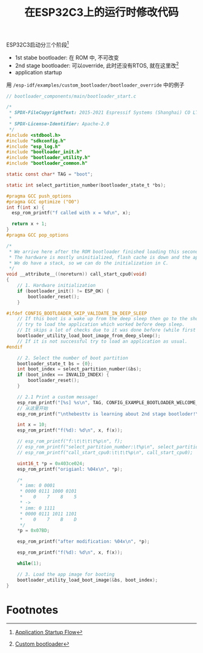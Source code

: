 #+title: 在ESP32C3上的运行时修改代码

ESP32C3启动分三个阶段[fn:1]
- 1st stabe bootloader: 在 ROM 中, 不可改变
- 2nd stage bootloader: 可以override, 此时还没有RTOS, 就在这里改[fn:2]
- application startup

用 =/esp-idf/examples/custom_bootloader/bootloader_override= 中的例子
#+begin_src c
  // bootloader_components/main/bootloader_start.c

  /*
   ,* SPDX-FileCopyrightText: 2015-2021 Espressif Systems (Shanghai) CO LTD
   ,*
   ,* SPDX-License-Identifier: Apache-2.0
   ,*/
  #include <stdbool.h>
  #include "sdkconfig.h"
  #include "esp_log.h"
  #include "bootloader_init.h"
  #include "bootloader_utility.h"
  #include "bootloader_common.h"

  static const char* TAG = "boot";

  static int select_partition_number(bootloader_state_t *bs);

  #pragma GCC push_options
  #pragma GCC optimize ("O0")
  int f(int x) {
    esp_rom_printf("f called with x = %d\n", x);

    return x + 1;
  }
  #pragma GCC pop_options

  /*
   ,* We arrive here after the ROM bootloader finished loading this second stage bootloader from flash.
   ,* The hardware is mostly uninitialized, flash cache is down and the app CPU is in reset.
   ,* We do have a stack, so we can do the initialization in C.
   ,*/
  void __attribute__((noreturn)) call_start_cpu0(void)
  {
      // 1. Hardware initialization
      if (bootloader_init() != ESP_OK) {
          bootloader_reset();
      }

  #ifdef CONFIG_BOOTLOADER_SKIP_VALIDATE_IN_DEEP_SLEEP
      // If this boot is a wake up from the deep sleep then go to the short way,
      // try to load the application which worked before deep sleep.
      // It skips a lot of checks due to it was done before (while first boot).
      bootloader_utility_load_boot_image_from_deep_sleep();
      // If it is not successful try to load an application as usual.
  #endif

      // 2. Select the number of boot partition
      bootloader_state_t bs = {0};
      int boot_index = select_partition_number(&bs);
      if (boot_index == INVALID_INDEX) {
          bootloader_reset();
      }

      // 2.1 Print a custom message!
      esp_rom_printf("[%s] %s\n", TAG, CONFIG_EXAMPLE_BOOTLOADER_WELCOME_MESSAGE);
      // 从这里开始
      esp_rom_printf("\nthebesttv is learning about 2nd stage bootloder!\n");

      int x = 10;
      esp_rom_printf("f(%d): %d\n", x, f(x));

      // esp_rom_printf("f:\t\t\t\t%p\n", f);
      // esp_rom_printf("select_partition_number:\t%p\n", select_partition_number);
      // esp_rom_printf("call_start_cpu0:\t\t\t%p\n", call_start_cpu0);

      uint16_t *p = 0x403ce024;
      esp_rom_printf("origianl: %04x\n", *p);

      /*
       ,* imm: 0 0001
       ,* 0000 0111 1000 0101
       ,*    0    7    8    5
       ,* ->
       ,* imm: 0 1111
       ,* 0000 0111 1011 1101
       ,*    0    7    B    D
       ,*/
      ,*p = 0x07BD;

      esp_rom_printf("after modification: %04x\n", *p);

      esp_rom_printf("f(%d): %d\n", x, f(x));

      while(1);

      // 3. Load the app image for booting
      bootloader_utility_load_boot_image(&bs, boot_index);
  }
#+end_src


* Footnotes

[fn:1] [[https://docs.espressif.com/projects/esp-idf/en/latest/esp32c3/api-guides/startup.html][Application Startup Flow]]
[fn:2] [[https://docs.espressif.com/projects/esp-idf/en/latest/esp32/api-guides/bootloader.html#custom-bootloader][Custom bootloader]]
